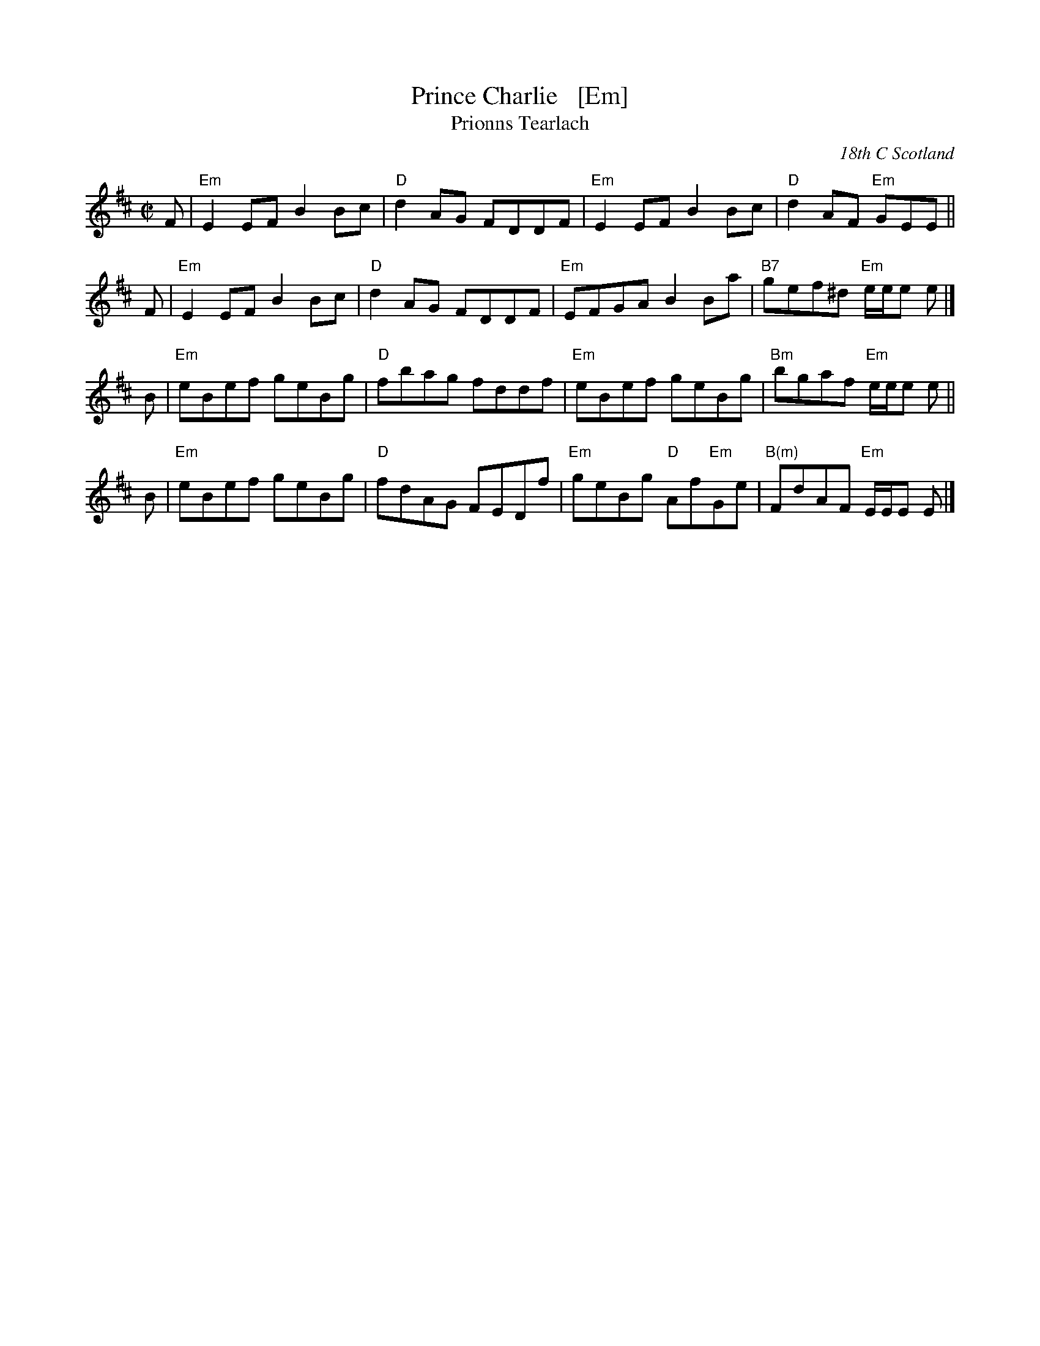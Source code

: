 X: 1
T: Prince Charlie   [Em]
T: Prionns Tearlach
R: reel
D: Natalie MacMaster, LIVE, 2002
O: 18th C Scotland
B: A Collection of Dances to Celebrate the Diamond Jubilee of HM Elizabeth II.
B: Original setting in Simon Fraser Collection
B: Athole Collection
Z: Paul Stewart Cranford (P.S.C.), <http://www.cranfordpub.com>
F: http://cranfordpub.com/tunes/abcs/natalie.abc
L: 1/8
M: C|
K: Edor
F | "Em"E2EF B2Bc | "D"d2AG FDDF | "Em"E2EF B2Bc | "D"d2AF  "Em"GEE ||
F | "Em"E2EF B2Bc | "D"d2AG FDDF | "Em"EFGA B2Ba |"B7"gef^d "Em"e/e/e e |]
B | "Em"eBef geBg | "D"fbag fddf | "Em"eBef    geBg |"Bm"bgaf "Em"e/e/e e ||
B | "Em"eBef geBg | "D"fdAG FEDf | "Em"geBg "D"Af"Em"Ge | "B(m)"FdAF "Em"E/E/E E |]

